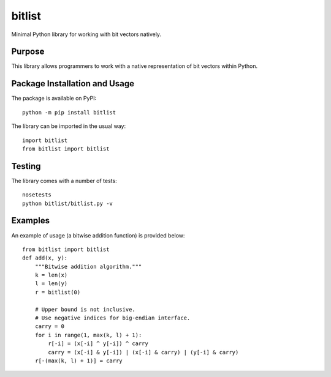 =======
bitlist
=======

Minimal Python library for working with bit vectors natively.

.. image:: https://badge.fury.io/py/bitlist.svg
   :target: https://badge.fury.io/py/bitlist
   :alt: PyPI version and link.

Purpose
-------
This library allows programmers to work with a native representation of bit vectors within Python.

Package Installation and Usage
------------------------------
The package is available on PyPI::

    python -m pip install bitlist

The library can be imported in the usual way::

    import bitlist
    from bitlist import bitlist

Testing
-------

The library comes with a number of tests::

    nosetests
    python bitlist/bitlist.py -v

Examples
--------
An example of usage (a bitwise addition function) is provided below::

    from bitlist import bitlist
    def add(x, y):
        """Bitwise addition algorithm."""
        k = len(x)
        l = len(y)
        r = bitlist(0)

        # Upper bound is not inclusive.
        # Use negative indices for big-endian interface.
        carry = 0
        for i in range(1, max(k, l) + 1):
            r[-i] = (x[-i] ^ y[-i]) ^ carry
            carry = (x[-i] & y[-i]) | (x[-i] & carry) | (y[-i] & carry)
        r[-(max(k, l) + 1)] = carry
